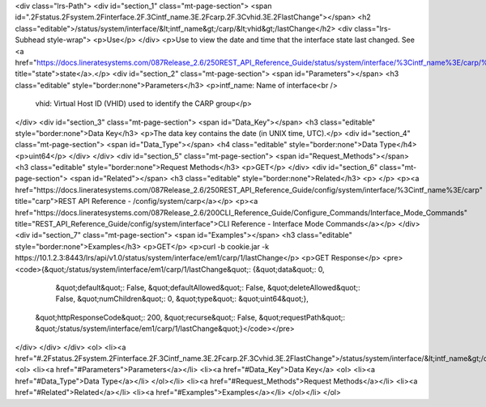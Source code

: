 <div class="lrs-Path">
<div id="section_1" class="mt-page-section">
<span id=".2Fstatus.2Fsystem.2Finterface.2F.3Cintf_name.3E.2Fcarp.2F.3Cvhid.3E.2FlastChange"></span>
<h2 class="editable">/status/system/interface/&lt;intf_name&gt;/carp/&lt;vhid&gt;/lastChange</h2>
<div class="lrs-Subhead style-wrap">
<p>Use</p>
</div>
<p>Use to view the date and time that the interface state last changed. See <a href="https://docs.lineratesystems.com/087Release_2.6/250REST_API_Reference_Guide/status/system/interface/%3Cintf_name%3E/carp/%3Cvhid%3E/state" title="state">state</a>.</p>
<div id="section_2" class="mt-page-section">
<span id="Parameters"></span>
<h3 class="editable" style="border:none">Parameters</h3>
<p>intf_name: Name of interface<br />
 vhid: Virtual Host ID (VHID) used to identify the CARP group</p>
</div>
<div id="section_3" class="mt-page-section">
<span id="Data_Key"></span>
<h3 class="editable" style="border:none">Data Key</h3>
<p>The data key contains the date (in UNIX time, UTC).</p>
<div id="section_4" class="mt-page-section">
<span id="Data_Type"></span>
<h4 class="editable" style="border:none">Data Type</h4>
<p>uint64</p>
</div>
</div>
<div id="section_5" class="mt-page-section">
<span id="Request_Methods"></span>
<h3 class="editable" style="border:none">Request Methods</h3>
<p>GET</p>
</div>
<div id="section_6" class="mt-page-section">
<span id="Related"></span>
<h3 class="editable" style="border:none">Related</h3>
<p> </p>
<p><a href="https://docs.lineratesystems.com/087Release_2.6/250REST_API_Reference_Guide/config/system/interface/%3Cintf_name%3E/carp" title="carp">REST API Reference - /config/system/carp</a></p>
<p><a href="https://docs.lineratesystems.com/087Release_2.6/200CLI_Reference_Guide/Configure_Commands/Interface_Mode_Commands" title="REST_API_Reference_Guide/config/system/interface">CLI Reference - Interface Mode Commands</a></p>
</div>
<div id="section_7" class="mt-page-section">
<span id="Examples"></span>
<h3 class="editable" style="border:none">Examples</h3>
<p>GET</p>
<p>curl -b cookie.jar -k https://10.1.2.3:8443/lrs/api/v1.0/status/system/interface/em1/carp/1/lastChange</p>
<p>GET Response</p>
<pre><code>{&quot;/status/system/interface/em1/carp/1/lastChange&quot;: {&quot;data&quot;: 0,
                                                     &quot;default&quot;: False,
                                                     &quot;defaultAllowed&quot;: False,
                                                     &quot;deleteAllowed&quot;: False,
                                                     &quot;numChildren&quot;: 0,
                                                     &quot;type&quot;: &quot;uint64&quot;},
 &quot;httpResponseCode&quot;: 200,
 &quot;recurse&quot;: False,
 &quot;requestPath&quot;: &quot;/status/system/interface/em1/carp/1/lastChange&quot;}</code></pre>
</div>
</div>
</div>
<ol>
<li><a href="#.2Fstatus.2Fsystem.2Finterface.2F.3Cintf_name.3E.2Fcarp.2F.3Cvhid.3E.2FlastChange">/status/system/interface/&lt;intf_name&gt;/carp/&lt;vhid&gt;/lastChange</a>
<ol>
<li><a href="#Parameters">Parameters</a></li>
<li><a href="#Data_Key">Data Key</a>
<ol>
<li><a href="#Data_Type">Data Type</a></li>
</ol></li>
<li><a href="#Request_Methods">Request Methods</a></li>
<li><a href="#Related">Related</a></li>
<li><a href="#Examples">Examples</a></li>
</ol></li>
</ol>
